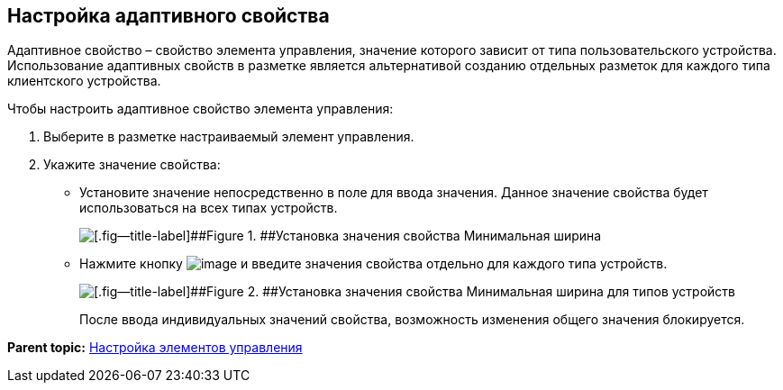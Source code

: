 
== Настройка адаптивного свойства

Адаптивное свойство – свойство элемента управления, значение которого зависит от типа пользовательского устройства. Использование адаптивных свойств в разметке является альтернативой созданию отдельных разметок для каждого типа клиентского устройства.

Чтобы настроить адаптивное свойство элемента управления:

. [.ph .cmd]#Выберите в разметке настраиваемый элемент управления.#
. [.ph .cmd]#Укажите значение свойства:#
* Установите значение непосредственно в поле для ввода значения. Данное значение свойства будет использоваться на всех типах устройств.
+
image::sample_configadaptiveprop.png[[.fig--title-label]##Figure 1. ##Установка значения свойства Минимальная ширина, общего для всех типов устройств]
* Нажмите кнопку image:buttons/properties_editfortype.png[image] и введите значения свойства отдельно для каждого типа устройств.
+
image::sample_configadaptiveprop_fortypes.png[[.fig--title-label]##Figure 2. ##Установка значения свойства Минимальная ширина для типов устройств]
+
После ввода индивидуальных значений свойства, возможность изменения общего значения блокируется.

*Parent topic:* xref:../topics/dl_customizecontrols.html[Настройка элементов управления]
